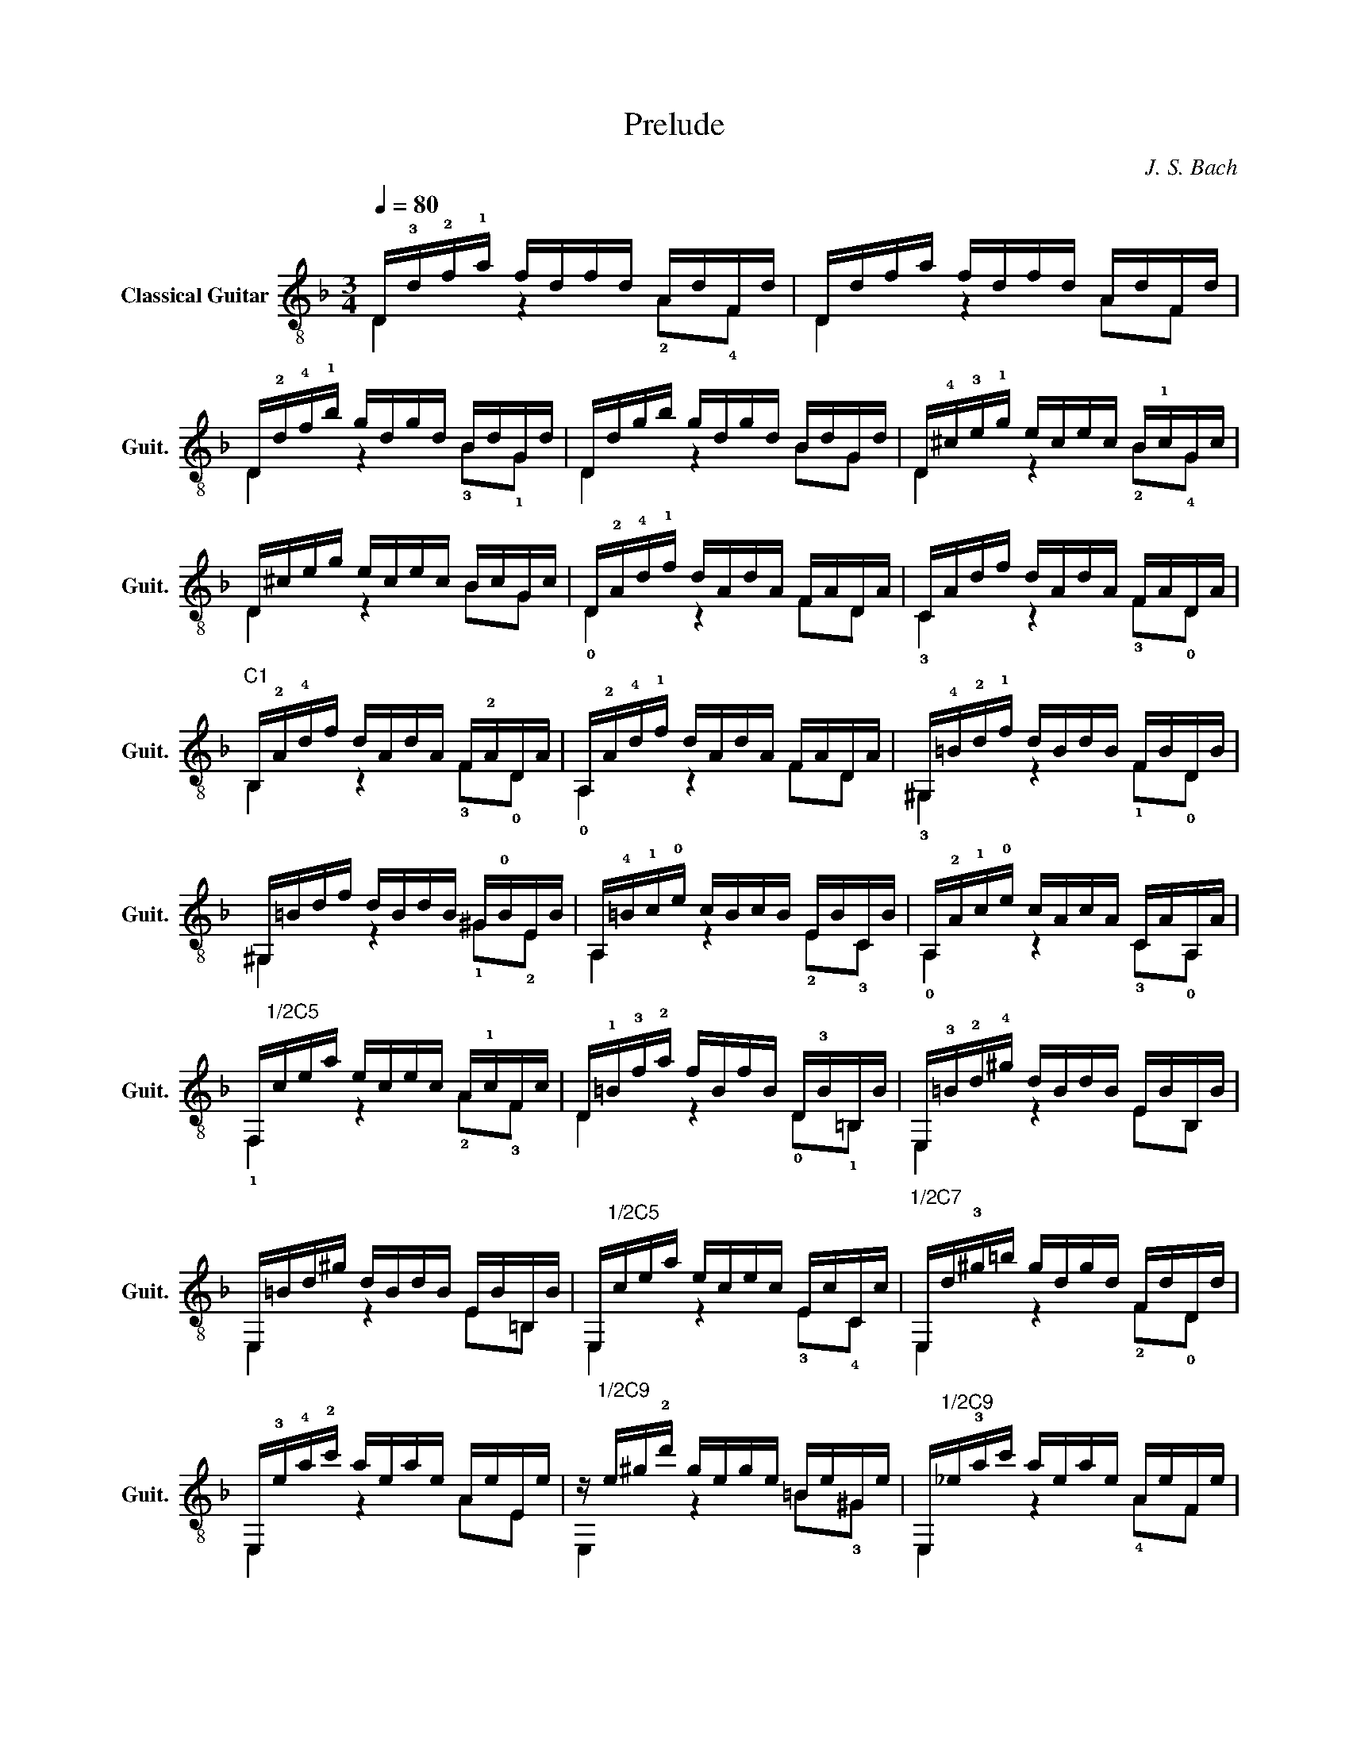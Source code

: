 X:1
T:Prelude
C:J. S. Bach
%%score ( 1 2 )
L:1/4
Q:1/4=80
M:3/4
I:linebreak $
K:F
V:1 treble-8 nm="Classical Guitar" snm="Guit."
L:1/16
V:2 treble-8 
V:1
 D!3!d!2!f!1!a fdfd AdFd | Ddfa fdfd AdFd |$ D!2!d!4!f!1!b gdgd BdGd | Ddgb gdgd BdGd | %4
 D!4!^c!3!e!1!g ecec B!1!cGc |$ D^ceg ecec BcGc | D!2!A!4!d!1!f dAdA FADA | CAdf dAdA FADA |$ %8
"^C1" B,!2!A!4!df dAdA F!2!ADA | A,!2!A!4!d!1!f dAdA FADA | ^G,!4!=B!2!d!1!f dBdB FBDB |$ %11
 ^G,=Bdf dBdB ^G!0!BEB | A,!4!=B!1!c!0!e cBcB EBCB | A,!2!A!1!c!0!e cAcA CAA,A |$ %14
 F,"^1/2C5"cea ecec A!1!cFc | D!1!=B!3!f!2!a fBfB D!3!B=B,B | E,!3!=B!2!d!4!^g dBdB EBB,B |$ %17
 E,=Bd^g dBdB EB=B,B | E,"^1/2C5"cea ecec EcCc |"^1/2C7" E,d!3!^g=b gdgd FdDd |$ %20
 E,!3!e!4!a!2!c' aeae AeEe | z"^1/2C9" e^g!2!d' gege =Be^Ge | E,"^1/2C9"_e!3!ac' aeae AeFe |$ %23
 E,!3!d!2!f!4!=b fdfd ^GdEd | E,"^1/2C5"c!3!^fa fcfc ^Fc^Dc | E,!3!=B!2!d!4!a dBdB =FB=DB |$ %26
 E,!3!=B!2!d!4!^g dBdB EB=B,B | E,"^1/2C1"!2!Ac!3!^f cAcA ^DACA | E,!1!^G!0!=B!2!=f BGBG =DG=B,G |$ %29
 E,!2!A!1!ce cAcA CAA,A | E,!1!A!0!=B!2!d BABA FADA | E,!1!^G!0!=B!3!d BGBG EG=B,G |$ %32
 A,!1!^G!0!=B!3!d BGBG FGDG | A,!1!A!0!=B!2!d"^1/2C2" ^cAcA EA^CA | A,!3!=B!2!d!4!^g dBdB FBDB |$ %35
 A,"^1/2C7"d!3!^g=b gdgd FdDd | A,"^1/2C5"!2!^cea ecec AcEc | A,!4!^c!3!e!1!g ecec _BcGc |$ %38
 A,!2!A!4!d!1!f dAdA FADA | A,"^1/2C1"^G!4!df dGdG FGDG |$ A,^G!4!df dGdG FGDG | %41
 A,!3!A!4!^c!0!e cAce !1!f!4!d!0!=B!3!^g |"^1/2C2" !4![EA^ca]4 z4 z4 |] %43
V:2
 D z !2!A/!4!F/ | D z A/F/ |$ D z !3!B/!1!G/ | D z B/G/ | D z !2!B/!4!G/ |$ D z B/G/ | %6
 !0!D z F/D/ | !3!C z !3!F/!0!D/ |$ B, z !3!F/!0!D/ | !0!A, z F/D/ | !3!^G, z !1!F/!0!D/ |$ %11
 ^G, z !1!^G/!2!E/ | A, z !2!E/!3!C/ | !0!A, z !3!C/!0!A,/ |$ !1!F, z !2!A/!3!F/ | %15
 D z !0!D/!1!=B,/ | E, z E/B,/ |$ E, z E/=B,/ | E, z !3!E/!4!C/ | E, z !2!F/!0!D/ |$ E, z A/E/ | %21
 E, z =B/!3!^G/ | E, z !4!A/F/ |$ E, z !1!^G/!2!E/ | E, z !4!^F/!2!^D/ | E, z !1!=F/!0!=D/ |$ %26
 E, z E/=B,/ | E, z ^D/!4!C/ | E, z !0!=D/!2!=B,/ |$ E, z !3!C/!0!A,/ | E, z !2!F/!0!D/ | %31
 E, z !3!E/!2!=B,/ |$ A, z !3!F/!0!D/ | A, z E/!3!^C/ | A, z !1!F/!0!D/ |$ A, z !2!F/!0!D/ | %36
 A, z !4!A/!3!E/ | A, z !2!_B/!4!G/ |$ A, z !3!F/!0!D/ | A, z !3!F/!0!D/ |$ A, z !3!F/!0!D/ | %41
 A, z z | A, z z |] %43
